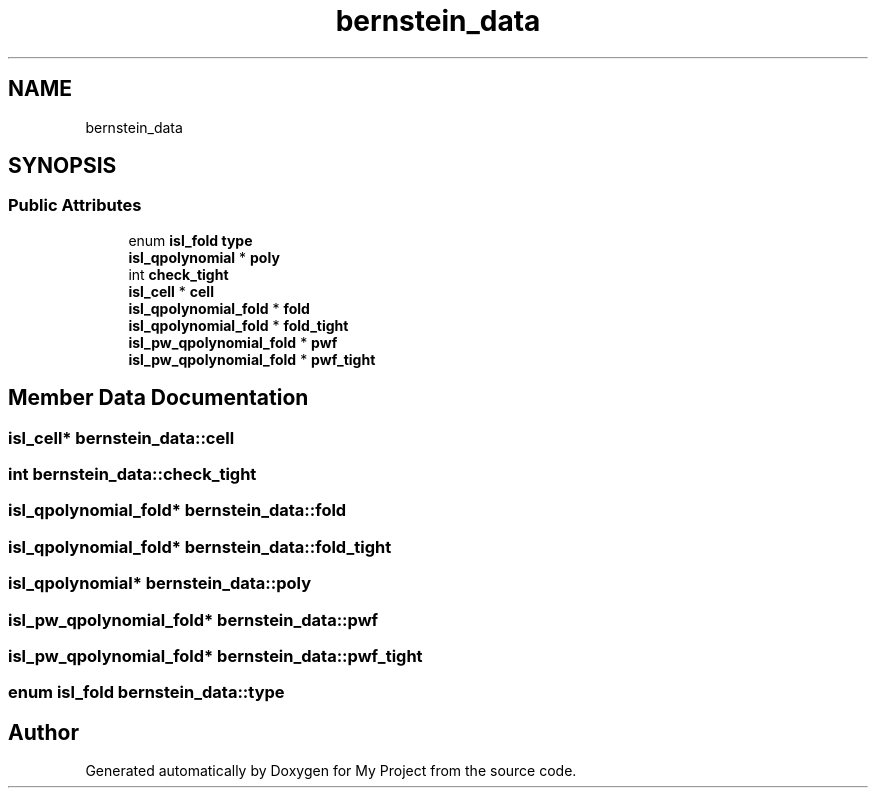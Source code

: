 .TH "bernstein_data" 3 "Sun Jul 12 2020" "My Project" \" -*- nroff -*-
.ad l
.nh
.SH NAME
bernstein_data
.SH SYNOPSIS
.br
.PP
.SS "Public Attributes"

.in +1c
.ti -1c
.RI "enum \fBisl_fold\fP \fBtype\fP"
.br
.ti -1c
.RI "\fBisl_qpolynomial\fP * \fBpoly\fP"
.br
.ti -1c
.RI "int \fBcheck_tight\fP"
.br
.ti -1c
.RI "\fBisl_cell\fP * \fBcell\fP"
.br
.ti -1c
.RI "\fBisl_qpolynomial_fold\fP * \fBfold\fP"
.br
.ti -1c
.RI "\fBisl_qpolynomial_fold\fP * \fBfold_tight\fP"
.br
.ti -1c
.RI "\fBisl_pw_qpolynomial_fold\fP * \fBpwf\fP"
.br
.ti -1c
.RI "\fBisl_pw_qpolynomial_fold\fP * \fBpwf_tight\fP"
.br
.in -1c
.SH "Member Data Documentation"
.PP 
.SS "\fBisl_cell\fP* bernstein_data::cell"

.SS "int bernstein_data::check_tight"

.SS "\fBisl_qpolynomial_fold\fP* bernstein_data::fold"

.SS "\fBisl_qpolynomial_fold\fP* bernstein_data::fold_tight"

.SS "\fBisl_qpolynomial\fP* bernstein_data::poly"

.SS "\fBisl_pw_qpolynomial_fold\fP* bernstein_data::pwf"

.SS "\fBisl_pw_qpolynomial_fold\fP* bernstein_data::pwf_tight"

.SS "enum \fBisl_fold\fP bernstein_data::type"


.SH "Author"
.PP 
Generated automatically by Doxygen for My Project from the source code\&.
